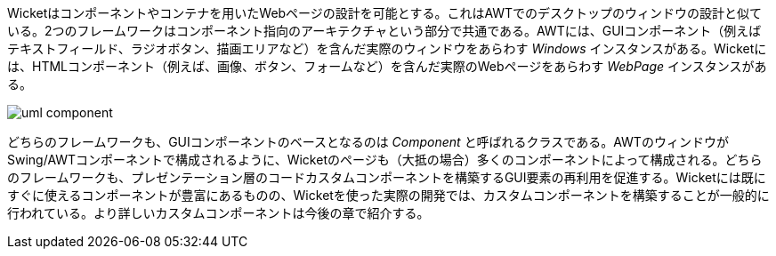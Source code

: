 
Wicketはコンポーネントやコンテナを用いたWebページの設計を可能とする。これはAWTでのデスクトップのウィンドウの設計と似ている。2つのフレームワークはコンポーネント指向のアーキテクチャという部分で共通である。AWTには、GUIコンポーネント（例えばテキストフィールド、ラジオボタン、描画エリアなど）を含んだ実際のウィンドウをあらわす _Windows_ インスタンスがある。Wicketには、HTMLコンポーネント（例えば、画像、ボタン、フォームなど）を含んだ実際のWebページをあらわす _WebPage_ インスタンスがある。

image::https://ci.apache.org/projects/wicket/guide/6.x/img/uml-component.png[]

どちらのフレームワークも、GUIコンポーネントのベースとなるのは _Component_ と呼ばれるクラスである。AWTのウィンドウがSwing/AWTコンポーネントで構成されるように、Wicketのページも（大抵の場合）多くのコンポーネントによって構成される。どちらのフレームワークも、プレゼンテーション層のコードカスタムコンポーネントを構築するGUI要素の再利用を促進する。Wicketには既にすぐに使えるコンポーネントが豊富にあるものの、Wicketを使った実際の開発では、カスタムコンポーネントを構築することが一般的に行われている。より詳しいカスタムコンポーネントは今後の章で紹介する。
